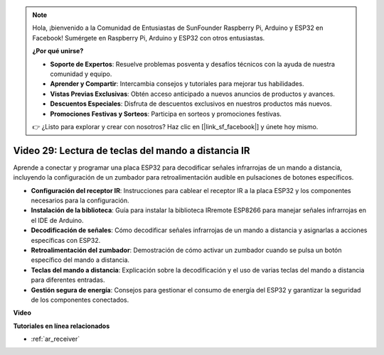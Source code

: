 .. note::

    Hola, ¡bienvenido a la Comunidad de Entusiastas de SunFounder Raspberry Pi, Arduino y ESP32 en Facebook! Sumérgete en Raspberry Pi, Arduino y ESP32 con otros entusiastas.

    **¿Por qué unirse?**

    - **Soporte de Expertos**: Resuelve problemas posventa y desafíos técnicos con la ayuda de nuestra comunidad y equipo.
    - **Aprender y Compartir**: Intercambia consejos y tutoriales para mejorar tus habilidades.
    - **Vistas Previas Exclusivas**: Obtén acceso anticipado a nuevos anuncios de productos y avances.
    - **Descuentos Especiales**: Disfruta de descuentos exclusivos en nuestros productos más nuevos.
    - **Promociones Festivas y Sorteos**: Participa en sorteos y promociones festivas.

    👉 ¿Listo para explorar y crear con nosotros? Haz clic en [|link_sf_facebook|] y únete hoy mismo.

Video 29: Lectura de teclas del mando a distancia IR
====================================================

Aprende a conectar y programar una placa ESP32 para decodificar señales infrarrojas de un mando a distancia, incluyendo la configuración de un zumbador para retroalimentación audible en pulsaciones de botones específicos.

* **Configuración del receptor IR**: Instrucciones para cablear el receptor IR a la placa ESP32 y los componentes necesarios para la configuración.
* **Instalación de la biblioteca**: Guía para instalar la biblioteca IRremote ESP8266 para manejar señales infrarrojas en el IDE de Arduino.
* **Decodificación de señales**: Cómo decodificar señales infrarrojas de un mando a distancia y asignarlas a acciones específicas con ESP32.
* **Retroalimentación del zumbador**: Demostración de cómo activar un zumbador cuando se pulsa un botón específico del mando a distancia.
* **Teclas del mando a distancia**: Explicación sobre la decodificación y el uso de varias teclas del mando a distancia para diferentes entradas.
* **Gestión segura de energía**: Consejos para gestionar el consumo de energía del ESP32 y garantizar la seguridad de los componentes conectados.

**Video**

.. raw:: html

    <iframe width="700" height="500" src="https://www.youtube.com/embed/VxFZfp61Ci8?si=Upj9-a4zUiv8s6mU" title="YouTube video player" frameborder="0" allow="accelerometer; autoplay; clipboard-write; encrypted-media; gyroscope; picture-in-picture; web-share" allowfullscreen></iframe>

**Tutoriales en línea relacionados**

* :ref:`ar_receiver`

